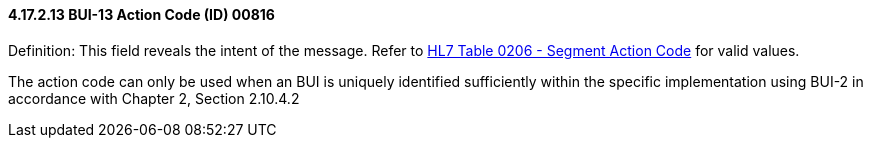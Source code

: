 ==== 4.17.2.13 BUI-13 Action Code (ID) 00816

Definition: This field reveals the intent of the message. Refer to file:///E:\V2\v2.9%20final%20Nov%20from%20Frank\V29_CH02C_Tables.docx#HL70206[HL7 Table 0206 - Segment Action Code] for valid values.

The action code can only be used when an BUI is uniquely identified sufficiently within the specific implementation using BUI-2 in accordance with Chapter 2, Section 2.10.4.2

